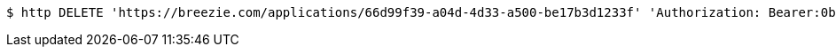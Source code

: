 [source,bash]
----
$ http DELETE 'https://breezie.com/applications/66d99f39-a04d-4d33-a500-be17b3d1233f' 'Authorization: Bearer:0b79bab50daca910b000d4f1a2b675d604257e42'
----